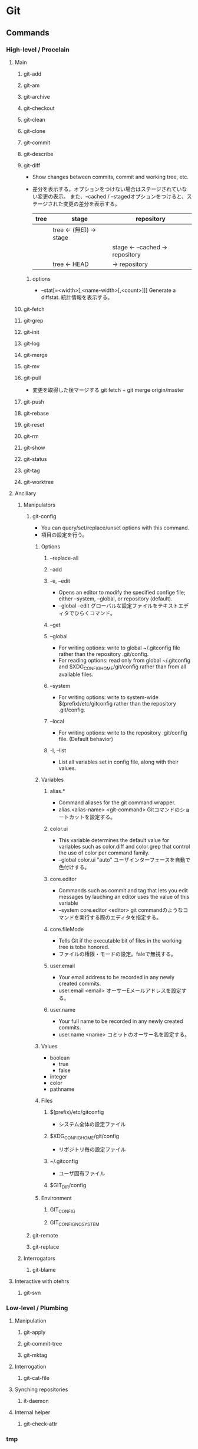 * Git
** Commands
*** High-level / Procelain
**** Main
***** git-add
***** git-am
***** git-archive
***** git-checkout
***** git-clean
***** git-clone
***** git-commit
***** git-describe
***** git-diff
- Show changes between commits, commit and working tree, etc.
- 
  差分を表示する。オプションをつけない場合はステージされていない変更の表示。
  また、--cached / --stagedオプションをつけると、ステージされた変更の差分を表示する。
  |------+--------------------------+-----------------------------------|
  | tree | stage                    | repository                        |
  |------+--------------------------+-----------------------------------|
  |      | tree  <- (無印) -> stage |                                   |
  |      |                          | stage  <- --cached ->  repository |
  |      | tree          <-   HEAD  | ->                     repository |
  |------+--------------------------+-----------------------------------|

****** options
- --stat[=<width>[,<name-width>[,<count>]]]
  Generate a diffstat.
  統計情報を表示する。

***** git-fetch
***** git-grep
***** git-init
***** git-log
***** git-merge
***** git-mv
***** git-pull
- 
  変更を取得した後マージする
  git fetch + git merge origin/master

***** git-push
***** git-rebase
***** git-reset
***** git-rm
***** git-show
***** git-status
***** git-tag
***** git-worktree
**** Ancillary
***** Manipulators
****** git-config
- You can query/set/replace/unset options with this command.
- 項目の設定を行う。

******* Options
******** --replace-all
******** --add
******** -e, --edit
- Opens an editor to modify the specified confige file; either --system, --global, or repository (default).
- --global --edit
  グローバルな設定ファイルをテキストエディタでひらくコマンド。
******** --get
******** --global
- For writing options: write to global ~/.gitconfig file rather than the repository .git/config.
- For reading options: read only from global ~/.gitconfig and $XDG_CONFIG_HOME/git/config rather than from all available files.
******** --system
- For writing options: write to system-wide $(prefix)/etc/gitconfig rather than the repository .git/config.
******** --local
- For writing options: write to the repository .git/config file. (Default behavior)
******** -l, --list
- List all variables set in config file, along with their values.
******* Variables
******** alias.*
- Command aliases for the git command wrapper.
- alias.<alias-name> <git-command>
  Gitコマンドのショートカットを設定する。
******** color.ui
- This variable determines the default value for variables such as color.diff and color.grep that control the use of color per command family.
- --global color.ui "auto"
  ユーザインターフェースを自動で色付けする。

******** core.editor
- Commands such as commit and tag that lets you edit messages by lauching an editor uses the value of this variable
- --system core.editor <editor>
  git commandのようなコマンドを実行する際のエディタを指定する。
******** core.fileMode
- Tells Git if the executable bit of files in the working tree is tobe honored.
- ファイルの権限・モードの設定。faleで無視する。
******** user.email
- Your email address to be recorded in any newly created commits.
- user.email <email>
  オーサーEメールアドレスを設定する。
******** user.name
- Your full name to be recorded in any newly created commits.
- user.name <name>
  コミットのオーサー名を設定する。
******* Values
- boolean
  - true
  - false
- integer
- color
- pathname
******* Files
******** $(prefix)/etc/gitconfig
- システム全体の設定ファイル
******** $XDG_CONFIG_HOME/git/config
- リポジトリ毎の設定ファイル
******** ~/.gitconfig
- ユーザ固有ファイル
******** $GIT_DIR/config
******* Environment
******** GIT_CONFIG
******** GIT_CONFIG_NOSYSTEM
****** git-remote
****** git-replace
***** Interrogators
****** git-blame
**** Interactive with otehrs
***** git-svn
*** Low-level / Plumbing
**** Manipulation
***** git-apply
***** git-commit-tree
***** git-mktag
**** Interrogation
***** git-cat-file
**** Synching repositories
***** it-daemon
**** Internal helper
***** git-check-attr
*** tmp
**** git add
- 
  作業ディレクトリ内の変更をステージングエリアに追加するコマンド。
  git commitを実行するまでは変更が実際に記録されることはない。
  追跡対象にしたり、変更をステージしたりする。
- -p, --patch
  インタラクティブにパッチの一部を追加する。
  y:ステージする
  n:無視する
  s:より小さい部分に分割
  e:手作業で編集
  q:終了する
  ?:ヘルプ。他のコマンドを確認できる。
- i, --interactive
  インタラクティブにファイルを追加する。

**** git archive
アーカイブを作成する。
- <tree-ish>
  アーカイブするツリーやタグを指定する。HEADなど。
- --format=<fmt> 
  フォーマットを指定する。zip, tarなど。
- --prefix=<pfx>
  格納フォルダを設定する。

**** git bisect
- 
  二分探索する
- start
- bad
- good
- reset
- visualize
- log
- replay
- run
  テストスクリプトを投げ、テスト結果からgood/badを判断する。
  正常は0, スキップは125, 終了はそれ以外の正数値（普通は1)

**** git blame
- <file>
  各行ごとに、最後に編集した情報が出力される。
- L <start>,<end>
  出力する行を指定をする。
  "12,13"や、"12,+2"等の指定が出来る。
  正規表現の指定も出来るので、'"/<\/body>/",-2'等の表記も可能。
- -- <file>
  ファイル名の指定。ファイル名が変わった場合などに、以前のファイル名を指定するためのオプション。
    ex) git blame -L "/<\/body>/",-2 4333289^ -- hello.html
- -M
  移動された行や同ファイル内でコピーされた行も検出して出力する。
- -C -C
  ファイル間のコピーを検出できるようにする。

**** git branch
- 
  ブランチの作成、一覧表示、リネーム、削除を行うコマンド。
  何も指定しない場合、リポジトリ内のブランチを一覧表示する。
  ブランチは単なるコミットへのポインタで、ブランチを作成しただけではリポジトリは変更されない。
- <branch>
  <branch>という名称の新規ブランチを作成する。
- d <branch>
  指定したブランチを削除する。マージされていない変更が残っている場合は拒否される。
- D <branch>
  マージされていない変更が残っていても強制的に削除するコマンド。
- m <branch>
  現在のブランチの名前を<branch>に変更する。
- m <old> <new>
  <old>ブランチの名前を<new>に変更する。
- M <old> <new>
  <new>ブランチを<old>ブランチで上書きする（？）
- r
  リモートのブランチを表示する。
- a
  リモートとローカルのブランチ全てを表示する。
- v
  
**** git checkout
- 
  ファイルのチェックアウト、コミットのチェックアウト、ブランチのチェックアウトの
  3つの異なる機能を有するコマンド。
- <commit>
  コミットのチェックアウト
  作業ディレクトリ内の全てのファイルを、指定したコミットと同一の状態に更新するコミット。
  コミットハッシュまたはタグを仕様できる。
  "detached HEAD"状態。git checkout master等で、元のブランチに戻る。
- <commit> <file>
  ファイルのチェックアウト
  ファイルの過去のリビジョンをチェックアウトするコマンド。
  作業ディレクトリの他の部分に一切影響を与えることなくファイルの過去のリビジョンを確認できる。
  作業ディレクトリ自体は変更されてしまうので、変更が不要であればgit checkout HEAD <file>等で元に戻す。

- <existing-branch>
  ブランチのチェックアウト
  <existing-branch>が現在のブランチとなり、それと一致するように作業ディレクトリが更新される。
- b <new-branch>
  新規ブランチ<new-branch>を作成して即時チェックアウトするコマンド。
  git branch <new-branch> -> git checkout <new-branch> と同様。
- b <new-branch> <existing-branch>
  現在のブランチでなく、<exsiting-branch>を基点として作成する。
  タグも指定可。

**** git cherry-pick
- 
  別ブランチの1つのコミットだけを取得してマージする。
- -n
  コミットを控えるので、連続適用することで、いくつかのコミットをチェリーピックできる。

**** git clean
-
  追跡対象外のファイルを削除する。
  普通にrm等で削除してもよいが、利便性のために存在している。
  reset同様非可逆な操作となる。
- -n
  git cleanで削除されるファイルの一覧が表示される。実際には削除されない。
- -f
  追跡対象外のファイルをカレントディレクトリから削除するコマンド。
- -f <path>
  対象範囲を指定したパスに限定し、追跡対象外ファイルを削除する。

**** git clone
- 
  既存リポジトリのコピーを取得する
  git clone url [directory]
- --depth n <url>
  直近のnコミットだけをダウンロード

**** git commit
- 
  ステージされた変更をコミットする。
  SVNは差分を蓄積するが、Gitはスナップショットを取得する。
  - v diffの内容も表示する。
  - m インラインでメッセージを記載
  - a 追跡対象となっているファイルを追加してからコミット
- コミットメッセージ
  1行目にコミットの全体的説明を50文字以内で、2行目を空白行、3y合目以降に詳細を記述するのが標準的。
  ex:) Change the message displayed by hello.py
       
       - Update the sayHello() function to output the user's name
       - Change the sayGoodbye() function to a friendlier message
- --amend
  ステージされた変更を直前のコミットと結合し、
  その結果生成されるスナップショットで直前のコミットを置き換えるコマンド。
- -C <commit>
  指定した<commit>のメッセージを指定してコミットする。
- -c <commit>
  <commit>のメッセージを記入した状態でエディタが立ち上がる。

**** git fetch
- 
  変更をリモートリポジトリから取得するが、ローカルブランチにマージしない。

**** git gc
- 
  リポジトリの大きさを圧縮する
- --agressive
  デルタを一から再計算し、より強い最適化を実行する

**** git gui
- 
  GUIで編集・確認ができる。らしい。
  見れたことはない。

**** git help
- <verb>
  <verb>コマンドのヘルプを確認する。
  同様のコマンドに、git <verb> --help, man git-<verb>がある。

**** git init
- 
  Gitリポジトリを新たに作成するコマンド。
  git initは本来中央リポジトリを作成する際に一度だけ使用するものであり、
  ここの開発者がローカルリポジトリを作成する際はgit cloneしてコピーする。
- --bare
  作業ディレクトリを持たない空のGitレポジトリを作成できる。
  共有レポジトリは必ず--bareフラグを使用して作成する。
  ノンベアリポジトリにプッシュを行うと変更の誤書き込みを起こす可能性があるため。

**** git log
- 
  コミット履歴を表示する。

- -n <limit>
  表示するコミット数を<limit>に制限する。
- --oneline
  各々のコミット内容を1行に圧縮して表示するコマンド。
- --stat
  改変されたファイルおよびその中での追加行数と削除行数を増減数で表示する。
- -p
  各々のコミットに対するパッチを表示する。
- --author="<pattern>"
  特定のオーサーが行ったコミットを検索する。
- --grep="<pattern>"
  コミットメッセージが<pattern>(プレーンテキスト又は正規表現)と一致するコミットを検索する。
- --prety=format:"<fmt>"
  フォーマット指定する。
- --since="<time>"
  <time>以降のログを取得する。5 hours, 1 minute, 2008-10.01(!) 等で指定可能
- --before="<time>"
  <time>以前のログを取得する。
- <since>..<until>
  <since>と<until>の間に位置するコミットのみを表示する。
  2個の引数には、コミットID、ブランチ名、HEAD、その他任意のリビジョンリファレンスを用いることが出来る。
- <file>
  特定のファイルを含むコミットのみ表示する。
- --graph --decorate --oneline
  見やすくするための各種オプション

- -C -C -p
  コピーを検出する。

**** git merge
- 
  git branchで作成された独立な複数の開発ラインをひとつのブランチに統合するコマンド。
  以下では現在のブランチへのマージを行う。現在のブランチは更新され、ターゲットブランチはそのまま残る。
- <branch>
  指定したブランチを現在のブランチにマージするコマンド。
  マージアルゴリズムは自動的に選択される。（早送りマージか三方向マージ）
- --no-ff <branch>
  常にマージコミットを作成してマージする。
- --squash
  他のブランチから持ってきたコミットを、1つのコミットに圧縮して登録する。

**** git mergetool
- 
  マージを行うためのツールを立ち上げる。
  設定されたmerge.toolの値を見に行く。

**** git mv
- 
  ファイルを移動する。git mv <old> <new>
  実際は以下と一緒。
    mv file_from file_to
    git rm file_from
    git add file_to

**** git push
- 
  変更をoriginリポジトリの対応するブランチに送信する。
- --dry-run
  プッシュされる変更を確認する

**** git rebase
- <base>
  ブランチの基点となるコミットを別のコミットに移動する操作。
- i <base>
  インタラクティブなベースセッション。

**** git reflog
reflogという機能が働いていて、ブランチの先端に対する更新の追跡が行われており、
いかなるブランチからもタグからも参照されていない更新内容であっても戻ることができる。

**** git remote
リモート接続。リンクではなくブックマークのようなもの。
通常はHTTPプロトコルはリードオンリーで、プッシュが出来ない。
SSHは両方可能。
- 
  他のリポジトリへのリモート接続一覧が表示される
- v
  各々のURLも表示される
- add <name> <unl>
  リモートリポジトリに対する新規接続を作成するコマンド。
- rm <name>
  <name>リポジトリへの接続を削除するコマンド。
- rename <old-name> <new-name>
  <old-name>から<new-name>へリネームするコマンド。
- show <name>
  <name>リモートリポジトリの情報が表示される。
- prune <name>
  古くなったリモートリポジトリを取り除く

**** git reset
- 
  git resetコマンドを使用して元に戻ると、元の状態を復元する方法はない。
  そのため、ローカルな変更を元に戻す場合に限るべき。
  何も指定しない場合、作業ディレクトリに何の変更も加えず、
  ステージエリアをリセットして直前のコミット時の状態と一致させる。
- <file>
  指定したファイルをステージングエリアから削除するコマンド。
- --hard
  作業ディレクトリとステージエリアを直前のコミット時の状態と一致させるコマンド。
- <commit>
  ブランチの先端を<commit>の位置に戻しステージングエリアをその状態と一致するようにするが、
  作業ディレクトリはそのままにしておく。
- --hard <commit>
  <commit>位置に戻し作業ディレクトリもあわせる。

**** git revert
- <commit>
  <commit>により加えられたすべての変更を元に戻す新しいコミットを生成し、
  それを現在のブランチに適用するコマンド。

**** git rm
追跡対象からファイルを削除し、作業ディレクトリからも除く。
- --cached
  ステージ上からのみファイルを取り除く。
- f
  すでにステージされた変更も含めて削除したい場合。

**** git show
- 
  
**** git status
- 
  ステージされたファイル、ステージされていないファイル、追跡対象外のファイル一覧を表示する。

**** git submodule
（サブモジュールは使い方がいまいち不明）
- 
  サブモジュールを表示する
- add <url> <name>
  サブモジュールを追加する
- init <sbmdl>
  サブモジュールを初期化する
- update <sbmdl>
  サブモジュールを最新に更新する

**** git tag
- 
  タグを表示する
- <tagname>
  軽量版(lightweight)のタグをつける。
- -a
  注釈付きタグ(annotated)を作成する
- -am
  注釈付きタグにメッセージをつける
- -n
  メッセージ付きでタグを表示する
- -d <tagname>
  タグを削除する

** Options
*** --version
*** --help
*** -C <path>
*** --exec-path[=<path>]
** Evrironment Variables
*** Git Repository
**** GIT_INDEX_FILE
**** GIT_INDEX_VERSION
*** Git Commits
*** Git Diffs
*** other
** Memo
*** Initialize Setting
- git config --global user.name "your name"
- git config --global user.email "your.email@domain.com"
- git config --global core.filemode false  # ignore file mode like 755 and 644
- git config --list  # check your settings

*** ~N
- 
  ~(チルダ)は親コミットの相対参照を行う場合に使用する。
  3157e~1は3157eの一つ前の親コミット、HEAD~3は現在のコミットの3つ前のコミット。
  "HEAD~10..HEAD"等指定してやると便利。

*** ^
- 
  ^(キャレット)は一つ前をあらわす。
  "18f822e^"は"18f822e"のひとつ前のリビジョン、"18f822e^^^"は3つ前のリビジョンを表す。
  チルダと組み合わせて、"HEAD~1^^"や"HEAD^~2"なども可能。

*** status
- 
  |--------------------+------------------+-------------------+-----------|
  | untractked         | unmodified       | modified          | staged    |
  |--------------------+------------------+-------------------+-----------|
  | add the file =>    |                  |                   |           |
  |                    | edit the file => |                   |           |
  |                    |                  | stage the file => |           |
  | <= remove the file |                  |                   |           |
  |                    |                  | <= commit         | <= commit |
  |--------------------+------------------+-------------------+-----------|

*** .git/info/exclude
- 
  ローカルのレポジトリだけに生成されるものを除外する。
  すべてのレポジトリに生成されるファイルを除外するには、.gitignoreを使用する。

*** タグとブランチの名前
- 先頭が.(ピリオド)であってはならない
- 末尾が/(スラッシュ)であってはならない
- 特殊文字の中には使えないものがある。
  スペース, ~(チルダ), ^(キャレット), ?(クエスチョンマーク), *(アスタリスク), [(開ブラケット), ASCIIの制御文字等
- ピリオドの連続(..)は使えない

*** ローカルの変更を取り消す
- 
  git checkout file
  
  チェックアウトを選ぶ場合は、
  git checkout <code> file

*** .gitignore
- 
  *はフォルダを跨がない。"/*/"は/test/local/には当てはまらず、/test/のみ当てはまる。
  **はフォルダを跨ぐ。"/**/"は/test/, /test/local/, /test/local/bin/すべてに当てはまる。
  
*** 普通にrmしたファイルをcommitに乗せる
- git rm <file>
  ファイルを消してしまって実体がいない場合でも、
  git rmで対象を削除、stageに乗せることができる。
  ただし既にファイルがない場合、globが効かないので*などで補完してくれない。

- git add -u
  削除コミット以外も含め一旦stagingに乗せる場合。
  その後不要なファイルはstagingから落とせばよい。
  (unstageはgit reset HEAD <file>...)

*** gitで日本語ファイルを扱う
- core.quotepath を false とする。
- 例: git config --[global|local] core.quotepath false
- [[http://dev.classmethod.jp/tool/git/git-avoid-illegal-charactor-tips/][日本語ファイルの文字化けを回避する - Developers.IO]]
** Link
- [[https://www.atlassian.com/ja/git/tutorial][Gitチュートリアル Atlassian]]


